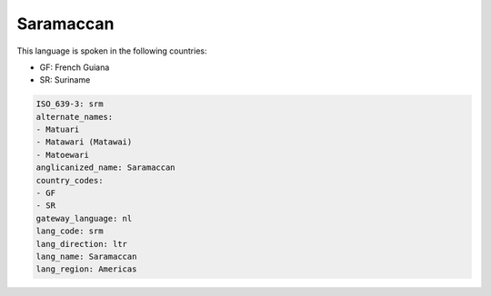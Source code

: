 .. _srm:

Saramaccan
==========

This language is spoken in the following countries:

* GF: French Guiana
* SR: Suriname

.. code-block:: yaml

    ISO_639-3: srm
    alternate_names:
    - Matuari
    - Matawari (Matawai)
    - Matoewari
    anglicanized_name: Saramaccan
    country_codes:
    - GF
    - SR
    gateway_language: nl
    lang_code: srm
    lang_direction: ltr
    lang_name: Saramaccan
    lang_region: Americas
    
